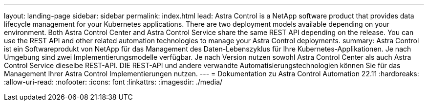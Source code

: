 ---
layout: landing-page 
sidebar: sidebar 
permalink: index.html 
lead: Astra Control is a NetApp software product that provides data lifecycle management for your Kubernetes applications. There are two deployment models available depending on your environment. Both Astra Control Center and Astra Control Service share the same REST API depending on the release. You can use the REST API and other related automation technologies to manage your Astra Control deployments. 
summary: Astra Control ist ein Softwareprodukt von NetApp für das Management des Daten-Lebenszyklus für Ihre Kubernetes-Applikationen. Je nach Umgebung sind zwei Implementierungsmodelle verfügbar. Je nach Version nutzen sowohl Astra Control Center als auch Astra Control Service dieselbe REST-API. DIE REST-API und andere verwandte Automatisierungstechnologien können Sie für das Management Ihrer Astra Control Implementierungen nutzen. 
---
= Dokumentation zu Astra Control Automation 22.11
:hardbreaks:
:allow-uri-read: 
:nofooter: 
:icons: font
:linkattrs: 
:imagesdir: ./media/


